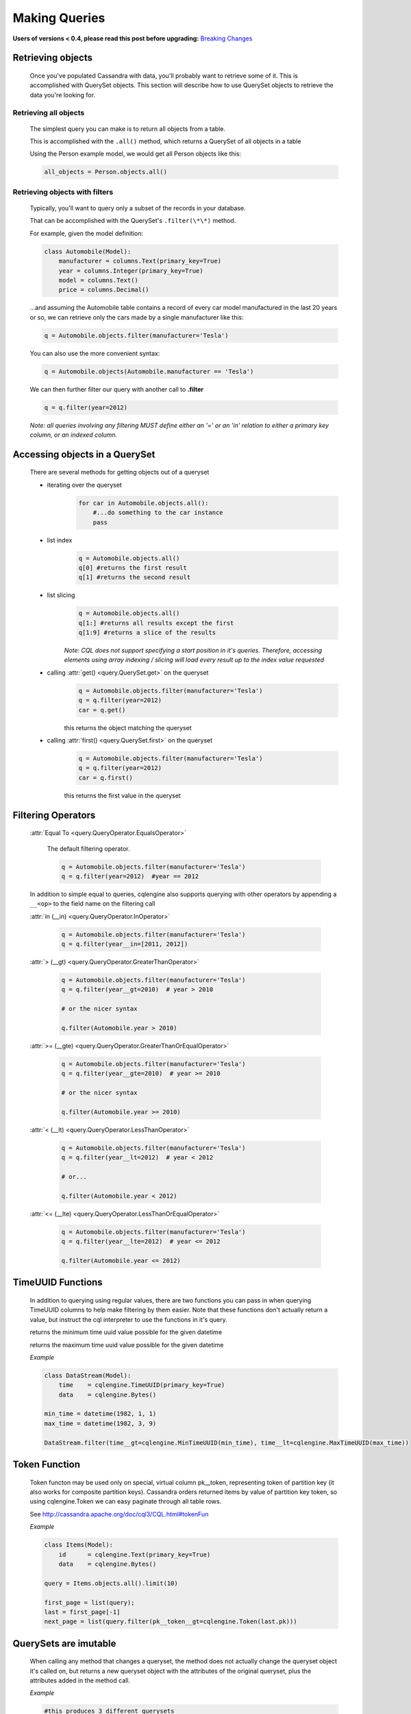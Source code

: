 ==============
Making Queries
==============

**Users of versions < 0.4, please read this post before upgrading:** `Breaking Changes`_

.. _Breaking Changes: https://groups.google.com/forum/?fromgroups#!topic/cqlengine-users/erkSNe1JwuU

.. module:: cqlengine.connection

.. module:: cqlengine.query

Retrieving objects
==================
    Once you've populated Cassandra with data, you'll probably want to retrieve some of it. This is accomplished with QuerySet objects. This section will describe how to use QuerySet objects to retrieve the data you're looking for.

Retrieving all objects
----------------------
    The simplest query you can make is to return all objects from a table.

    This is accomplished with the ``.all()`` method, which returns a QuerySet of all objects in a table

    Using the Person example model, we would get all Person objects like this:

    .. code-block:: python

        all_objects = Person.objects.all()

.. _retrieving-objects-with-filters:

Retrieving objects with filters
-------------------------------
    Typically, you'll want to query only a subset of the records in your database.

    That can be accomplished with the QuerySet's ``.filter(\*\*)`` method.

    For example, given the model definition:

    .. code-block:: python

        class Automobile(Model):
            manufacturer = columns.Text(primary_key=True)
            year = columns.Integer(primary_key=True)
            model = columns.Text()
            price = columns.Decimal()

    ...and assuming the Automobile table contains a record of every car model manufactured in the last 20 years or so, we can retrieve only the cars made by a single manufacturer like this:


    .. code-block:: python

        q = Automobile.objects.filter(manufacturer='Tesla')

    You can also use the more convenient syntax:

    .. code-block:: python

        q = Automobile.objects(Automobile.manufacturer == 'Tesla')

    We can then further filter our query with another call to **.filter**

    .. code-block:: python

        q = q.filter(year=2012)

    *Note: all queries involving any filtering MUST define either an '=' or an 'in' relation to either a primary key column, or an indexed column.*

Accessing objects in a QuerySet
===============================

    There are several methods for getting objects out of a queryset

    * iterating over the queryset
        .. code-block:: python

            for car in Automobile.objects.all():
                #...do something to the car instance
                pass

    * list index
        .. code-block:: python

            q = Automobile.objects.all()
            q[0] #returns the first result
            q[1] #returns the second result


    * list slicing
        .. code-block:: python

            q = Automobile.objects.all()
            q[1:] #returns all results except the first
            q[1:9] #returns a slice of the results

        *Note: CQL does not support specifying a start position in it's queries. Therefore, accessing elements using array indexing / slicing will load every result up to the index value requested*

    * calling :attr:`get() <query.QuerySet.get>` on the queryset
        .. code-block:: python

            q = Automobile.objects.filter(manufacturer='Tesla')
            q = q.filter(year=2012)
            car = q.get()

        this returns the object matching the queryset

    * calling :attr:`first() <query.QuerySet.first>` on the queryset
        .. code-block:: python

            q = Automobile.objects.filter(manufacturer='Tesla')
            q = q.filter(year=2012)
            car = q.first()

        this returns the first value in the queryset

.. _query-filtering-operators:

Filtering Operators
===================

    :attr:`Equal To <query.QueryOperator.EqualsOperator>`

        The default filtering operator.

        .. code-block:: python

            q = Automobile.objects.filter(manufacturer='Tesla')
            q = q.filter(year=2012)  #year == 2012

    In addition to simple equal to queries, cqlengine also supports querying with other operators by appending a ``__<op>`` to the field name on the filtering call

    :attr:`in (__in) <query.QueryOperator.InOperator>`

        .. code-block:: python

            q = Automobile.objects.filter(manufacturer='Tesla')
            q = q.filter(year__in=[2011, 2012])


    :attr:`> (__gt) <query.QueryOperator.GreaterThanOperator>`

        .. code-block:: python

            q = Automobile.objects.filter(manufacturer='Tesla')
            q = q.filter(year__gt=2010)  # year > 2010

            # or the nicer syntax

            q.filter(Automobile.year > 2010)

    :attr:`>= (__gte) <query.QueryOperator.GreaterThanOrEqualOperator>`

        .. code-block:: python

            q = Automobile.objects.filter(manufacturer='Tesla')
            q = q.filter(year__gte=2010)  # year >= 2010

            # or the nicer syntax

            q.filter(Automobile.year >= 2010)

    :attr:`< (__lt) <query.QueryOperator.LessThanOperator>`

        .. code-block:: python

            q = Automobile.objects.filter(manufacturer='Tesla')
            q = q.filter(year__lt=2012)  # year < 2012

            # or...

            q.filter(Automobile.year < 2012)

    :attr:`<= (__lte) <query.QueryOperator.LessThanOrEqualOperator>`

        .. code-block:: python

            q = Automobile.objects.filter(manufacturer='Tesla')
            q = q.filter(year__lte=2012)  # year <= 2012

            q.filter(Automobile.year <= 2012)


TimeUUID Functions
==================

    In addition to querying using regular values, there are two functions you can pass in when querying TimeUUID columns to help make filtering by them easier. Note that these functions don't actually return a value, but instruct the cql interpreter to use the functions in it's query.

    .. class:: MinTimeUUID(datetime)

        returns the minimum time uuid value possible for the given datetime

    .. class:: MaxTimeUUID(datetime)

        returns the maximum time uuid value possible for the given datetime

    *Example*

    .. code-block:: python

        class DataStream(Model):
            time    = cqlengine.TimeUUID(primary_key=True)
            data    = cqlengine.Bytes()

        min_time = datetime(1982, 1, 1)
        max_time = datetime(1982, 3, 9)

        DataStream.filter(time__gt=cqlengine.MinTimeUUID(min_time), time__lt=cqlengine.MaxTimeUUID(max_time))

Token Function
==============

    Token functon may be used only on special, virtual column pk__token, representing token of partition key (it also works for composite partition keys).
    Cassandra orders returned items by value of partition key token, so using cqlengine.Token we can easy paginate through all table rows.

    See http://cassandra.apache.org/doc/cql3/CQL.html#tokenFun

    *Example*

    .. code-block:: python

        class Items(Model):
            id      = cqlengine.Text(primary_key=True)
            data    = cqlengine.Bytes()

        query = Items.objects.all().limit(10)

        first_page = list(query);
        last = first_page[-1]
        next_page = list(query.filter(pk__token__gt=cqlengine.Token(last.pk)))

QuerySets are imutable
======================

    When calling any method that changes a queryset, the method does not actually change the queryset object it's called on, but returns a new queryset object with the attributes of the original queryset, plus the attributes added in the method call.

    *Example*

    .. code-block:: python

        #this produces 3 different querysets
        #q does not change after it's initial definition
        q = Automobiles.objects.filter(year=2012)
        tesla2012 = q.filter(manufacturer='Tesla')
        honda2012 = q.filter(manufacturer='Honda')

Ordering QuerySets
==================

    Since Cassandra is essentially a distributed hash table on steroids, the order you get records back in will not be particularly predictable.

    However, you can set a column to order on with the ``.order_by(column_name)`` method.

    *Example*

    .. code-block:: python

        #sort ascending
        q = Automobiles.objects.all().order_by('year')
        #sort descending
        q = Automobiles.objects.all().order_by('-year')

    *Note: Cassandra only supports ordering on a clustering key. In other words, to support ordering results, your model must have more than one primary key, and you must order on a primary key, excluding the first one.*

    *For instance, given our Automobile model, year is the only column we can order on.*

Values Lists
============

    There is a special QuerySet's method ``.values_list()`` - when called, QuerySet returns lists of values instead of model instances. It may significantly speedup things with lower memory footprint for large responses.
    Each tuple contains the value from the respective field passed into the ``values_list()`` call — so the first item is the first field, etc. For example:

    .. code-block:: python

        items = list(range(20))
        random.shuffle(items)
        for i in items:
            TestModel.create(id=1, clustering_key=i)

        values = list(TestModel.objects.values_list('clustering_key', flat=True))
        # [19L, 18L, 17L, 16L, 15L, 14L, 13L, 12L, 11L, 10L, 9L, 8L, 7L, 6L, 5L, 4L, 3L, 2L, 1L, 0L]



Batch Queries
=============

    cqlengine now supports batch queries using the BatchQuery class. Batch queries can be started and stopped manually, or within a context manager. To add queries to the batch object, you just need to precede the create/save/delete call with a call to batch, and pass in the batch object.

Batch Query General Use Pattern
-------------------------------

    You can only create, update, and delete rows with a batch query, attempting to read rows out of the database with a batch query will fail.

    .. code-block:: python

        from cqlengine import BatchQuery

        #using a context manager
        with BatchQuery() as b:
            now = datetime.now()
            em1 = ExampleModel.batch(b).create(example_type=0, description="1", created_at=now)
            em2 = ExampleModel.batch(b).create(example_type=0, description="2", created_at=now)
            em3 = ExampleModel.batch(b).create(example_type=0, description="3", created_at=now)

        # -- or --

        #manually
        b = BatchQuery()
        now = datetime.now()
        em1 = ExampleModel.batch(b).create(example_type=0, description="1", created_at=now)
        em2 = ExampleModel.batch(b).create(example_type=0, description="2", created_at=now)
        em3 = ExampleModel.batch(b).create(example_type=0, description="3", created_at=now)
        b.execute()

        # updating in a batch

        b = BatchQuery()
        em1.description = "new description"
        em1.batch(b).save()
        em2.description = "another new description"
        em2.batch(b).save()
        b.execute()

        # deleting in a batch
        b = BatchQuery()
        ExampleModel.objects(id=some_id).batch(b).delete()
        ExampleModel.objects(id=some_id2).batch(b).delete()
        b.execute()


    Typically you will not want the block to execute if an exception occurs inside the `with` block.  However, in the case that this is desirable, it's achievable by using the following syntax:

    .. code-block:: python

        with BatchQuery(execute_on_exception=True) as b:
            LogEntry.batch(b).create(k=1, v=1)
            mystery_function() # exception thrown in here
            LogEntry.batch(b).create(k=1, v=2) # this code is never reached due to the exception, but anything leading up to here will execute in the batch.

    If an exception is thrown somewhere in the block, any statements that have been added to the batch will still be executed.  This is useful for some logging situations.

Batch Query Execution Callbacks
-------------------------------

    In order to allow secondary tasks to be chained to the end of batch, BatchQuery instances allow callbacks to be
    registered with the batch, to be executed immediately after the batch executes.

    Multiple callbacks can be attached to same BatchQuery instance, they are executed in the same order that they
    are added to the batch.

    The callbacks attached to a given batch instance are executed only if the batch executes. If the batch is used as a
    context manager and an exception is raised, the queued up callbacks will not be run.

    .. code-block:: python

        def my_callback(*args, **kwargs):
            pass

        batch = BatchQuery()

        batch.add_callback(my_callback)
        batch.add_callback(my_callback, 'positional arg', named_arg='named arg value')

        # if you need reference to the batch within the callback,
        # just trap it in the arguments to be passed to the callback:
        batch.add_callback(my_callback, cqlengine_batch=batch)

        # once the batch executes...
        batch.execute()

        # the effect of the above scheduled callbacks will be similar to
        my_callback()
        my_callback('positional arg', named_arg='named arg value')
        my_callback(cqlengine_batch=batch)

    Failure in any of the callbacks does not affect the batch's execution, as the callbacks are started after the execution
    of the batch is complete.



QuerySet method reference
=========================

.. class:: QuerySet

    .. method:: all()

        Returns a queryset matching all rows

    .. method:: batch(batch_object)

        Sets the batch object to run the query on. Note that running a select query with a batch object will raise an exception

    .. method:: consistency(consistency_setting)

        Sets the consistency level for the operation.  Options may be imported from the top level :attr:`cqlengine` package.


    .. method:: count()

        Returns the number of matching rows in your QuerySet

    .. method:: filter(\*\*values)

        :param values: See :ref:`retrieving-objects-with-filters`

        Returns a QuerySet filtered on the keyword arguments

    .. method:: get(\*\*values)

        :param values: See :ref:`retrieving-objects-with-filters`

        Returns a single object matching the QuerySet. If no objects are matched, a :attr:`~models.Model.DoesNotExist` exception is raised. If more than one object is found, a :attr:`~models.Model.MultipleObjectsReturned` exception is raised.

    .. method:: limit(num)

        Limits the number of results returned by Cassandra.

        *Note that CQL's default limit is 10,000, so all queries without a limit set explicitly will have an implicit limit of 10,000*

    .. method:: order_by(field_name)

        :param field_name: the name of the field to order on. *Note: the field_name must be a clustering key*
        :type field_name: string

        Sets the field to order on.

    .. method:: allow_filtering()

        Enables the (usually) unwise practive of querying on a clustering key without also defining a partition key

    .. method:: timestamp(timestamp_or_long_or_datetime)

        Allows for custom timestamps to be saved with the record.

    .. method:: ttl(ttl_in_seconds)

        :param ttl_in_seconds: time in seconds in which the saved values should expire
        :type ttl_in_seconds: int

        Sets the ttl to run the query query with. Note that running a select query with a ttl value will raise an exception

    .. method:: update(**values)

        Performs an update on the row selected by the queryset. Include values to update in the
        update like so:

        .. code-block:: python
            Model.objects(key=n).update(value='x')

        Passing in updates for columns which are not part of the model will raise a ValidationError.
        Per column validation will be performed, but instance level validation will not
        (`Model.validate` is not called).

        The queryset update method also supports blindly adding and removing elements from container columns, without
        loading a model instance from Cassandra.

        Using the syntax `.update(column_name={x, y, z})` will overwrite the contents of the container, like updating a
        non container column. However, adding `__<operation>` to the end of the keyword arg, makes the update call add
        or remove items from the collection, without overwriting then entire column.


        Given the model below, here are the operations that can be performed on the different container columns:

        .. code-block:: python

            class Row(Model):
                row_id      = columns.Integer(primary_key=True)
                set_column  = columns.Set(Integer)
                list_column = columns.Set(Integer)
                map_column  = columns.Set(Integer, Integer)

        :class:`~cqlengine.columns.Set`

        - `add`: adds the elements of the given set to the column
        - `remove`: removes the elements of the given set to the column


        .. code-block:: python

            # add elements to a set
            Row.objects(row_id=5).update(set_column__add={6})

            # remove elements to a set
            Row.objects(row_id=5).update(set_column__remove={4})

        :class:`~cqlengine.columns.List`

        - `append`: appends the elements of the given list to the end of the column
        - `prepend`: prepends the elements of the given list to the beginning of the column

        .. code-block:: python

            # append items to a list
            Row.objects(row_id=5).update(list_column__append=[6, 7])

            # prepend items to a list
            Row.objects(row_id=5).update(list_column__prepend=[1, 2])


        :class:`~cqlengine.columns.Map`

        - `update`: adds the given keys/values to the columns, creating new entries if they didn't exist, and overwriting old ones if they did

        .. code-block:: python

            # add items to a map
            Row.objects(row_id=5).update(map_column__update={1: 2, 3: 4})
